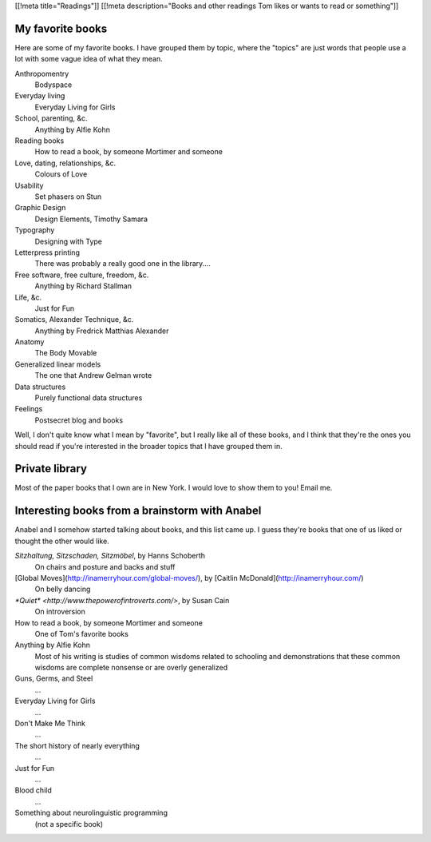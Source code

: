 [[!meta title="Readings"]]
[[!meta description="Books and other readings Tom likes or wants to read or something"]]

My favorite books
--------------------
Here are some of my favorite books. I have grouped them by topic,
where the "topics" are just words that people use a lot with some
vague idea of what they mean.

Anthropomentry
    Bodyspace
Everyday living
    Everyday Living for Girls
School, parenting, &c.
    Anything by Alfie Kohn
Reading books
    How to read a book, by someone Mortimer and someone
Love, dating, relationships, &c.
    Colours of Love
Usability
    Set phasers on Stun
Graphic Design
    Design Elements, Timothy Samara
Typography
    Designing with Type
Letterpress printing
    There was probably a really good one in the library....
Free software, free culture, freedom, &c.
    Anything by Richard Stallman
Life, &c.
    Just for Fun
Somatics, Alexander Technique, &c.
    Anything by Fredrick Matthias Alexander
Anatomy
    The Body Movable
Generalized linear models
    The one that Andrew Gelman wrote
Data structures
    Purely functional data structures
Feelings
    Postsecret blog and books

Well, I don't quite know what I mean by "favorite", but I really
like all of these books, and I think that they're the ones you
should read if you're interested in the broader topics that I
have grouped them in.

Private library
----------------------
Most of the paper books that I own are in New York. I would love
to show them to you! Email me.

Interesting books from a brainstorm with Anabel
---------------------------------------------------
Anabel and I somehow started talking about books, and this list came up.
I guess they're books that one of us liked or thought the other would like.

*Sitzhaltung, Sitzschaden, Sitzmöbel*, by Hanns Schoberth
    On chairs and posture and backs and stuff
[Global Moves](http://inamerryhour.com/global-moves/), by [Caitlin McDonald](http://inamerryhour.com/)
    On belly dancing
`*Quiet* <http://www.thepowerofintroverts.com/>`, by Susan Cain
    On introversion
How to read a book, by someone Mortimer and someone
    One of Tom's favorite books
Anything by Alfie Kohn
    Most of his writing is studies of common wisdoms related to schooling and demonstrations that these common wisdoms are complete nonsense or are overly generalized
Guns, Germs, and Steel
    ...
Everyday Living for Girls
    ...
Don't Make Me Think
    ...
The short history of nearly everything
    ...
Just for Fun
    ...
Blood child
    ...
Something about neurolinguistic programming
    (not a specific book)
